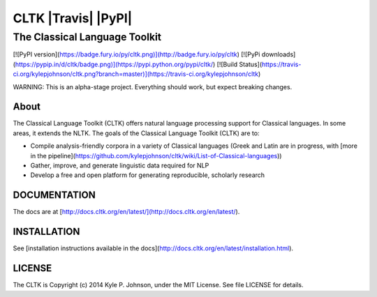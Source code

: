 ***********************
CLTK |Travis| |PyPI|
***********************

The Classical Language Toolkit
==============================

[![PyPI version](https://badge.fury.io/py/cltk.png)](http://badge.fury.io/py/cltk) 
[![PyPi downloads](https://pypip.in/d/cltk/badge.png)](https://pypi.python.org/pypi/cltk/) [![Build Status](https://travis-ci.org/kylepjohnson/cltk.png?branch=master)](https://travis-ci.org/kylepjohnson/cltk)

WARNING: This is an alpha-stage project. Everything should work, but expect breaking changes.

About 
-----
The Classical Language Toolkit (CLTK) offers natural language processing support for Classical languages. In some areas, it extends the NLTK. The goals of the Classical Language Toolkit (CLTK) are to:

*   Compile analysis-friendly corpora in a variety of Classical languages (Greek and Latin are in progress, with [more in the pipeline](https://github.com/kylepjohnson/cltk/wiki/List-of-Classical-languages))
*   Gather, improve, and generate linguistic data required for NLP
*   Develop a free and open platform for generating reproducible, scholarly research


DOCUMENTATION
-------------

The docs are at [http://docs.cltk.org/en/latest/](http://docs.cltk.org/en/latest/).


INSTALLATION
------------

See [installation instructions available in the docs](http://docs.cltk.org/en/latest/installation.html).


LICENSE
-------

The CLTK is Copyright (c) 2014 Kyle P. Johnson, under the MIT License. See file LICENSE for details.
